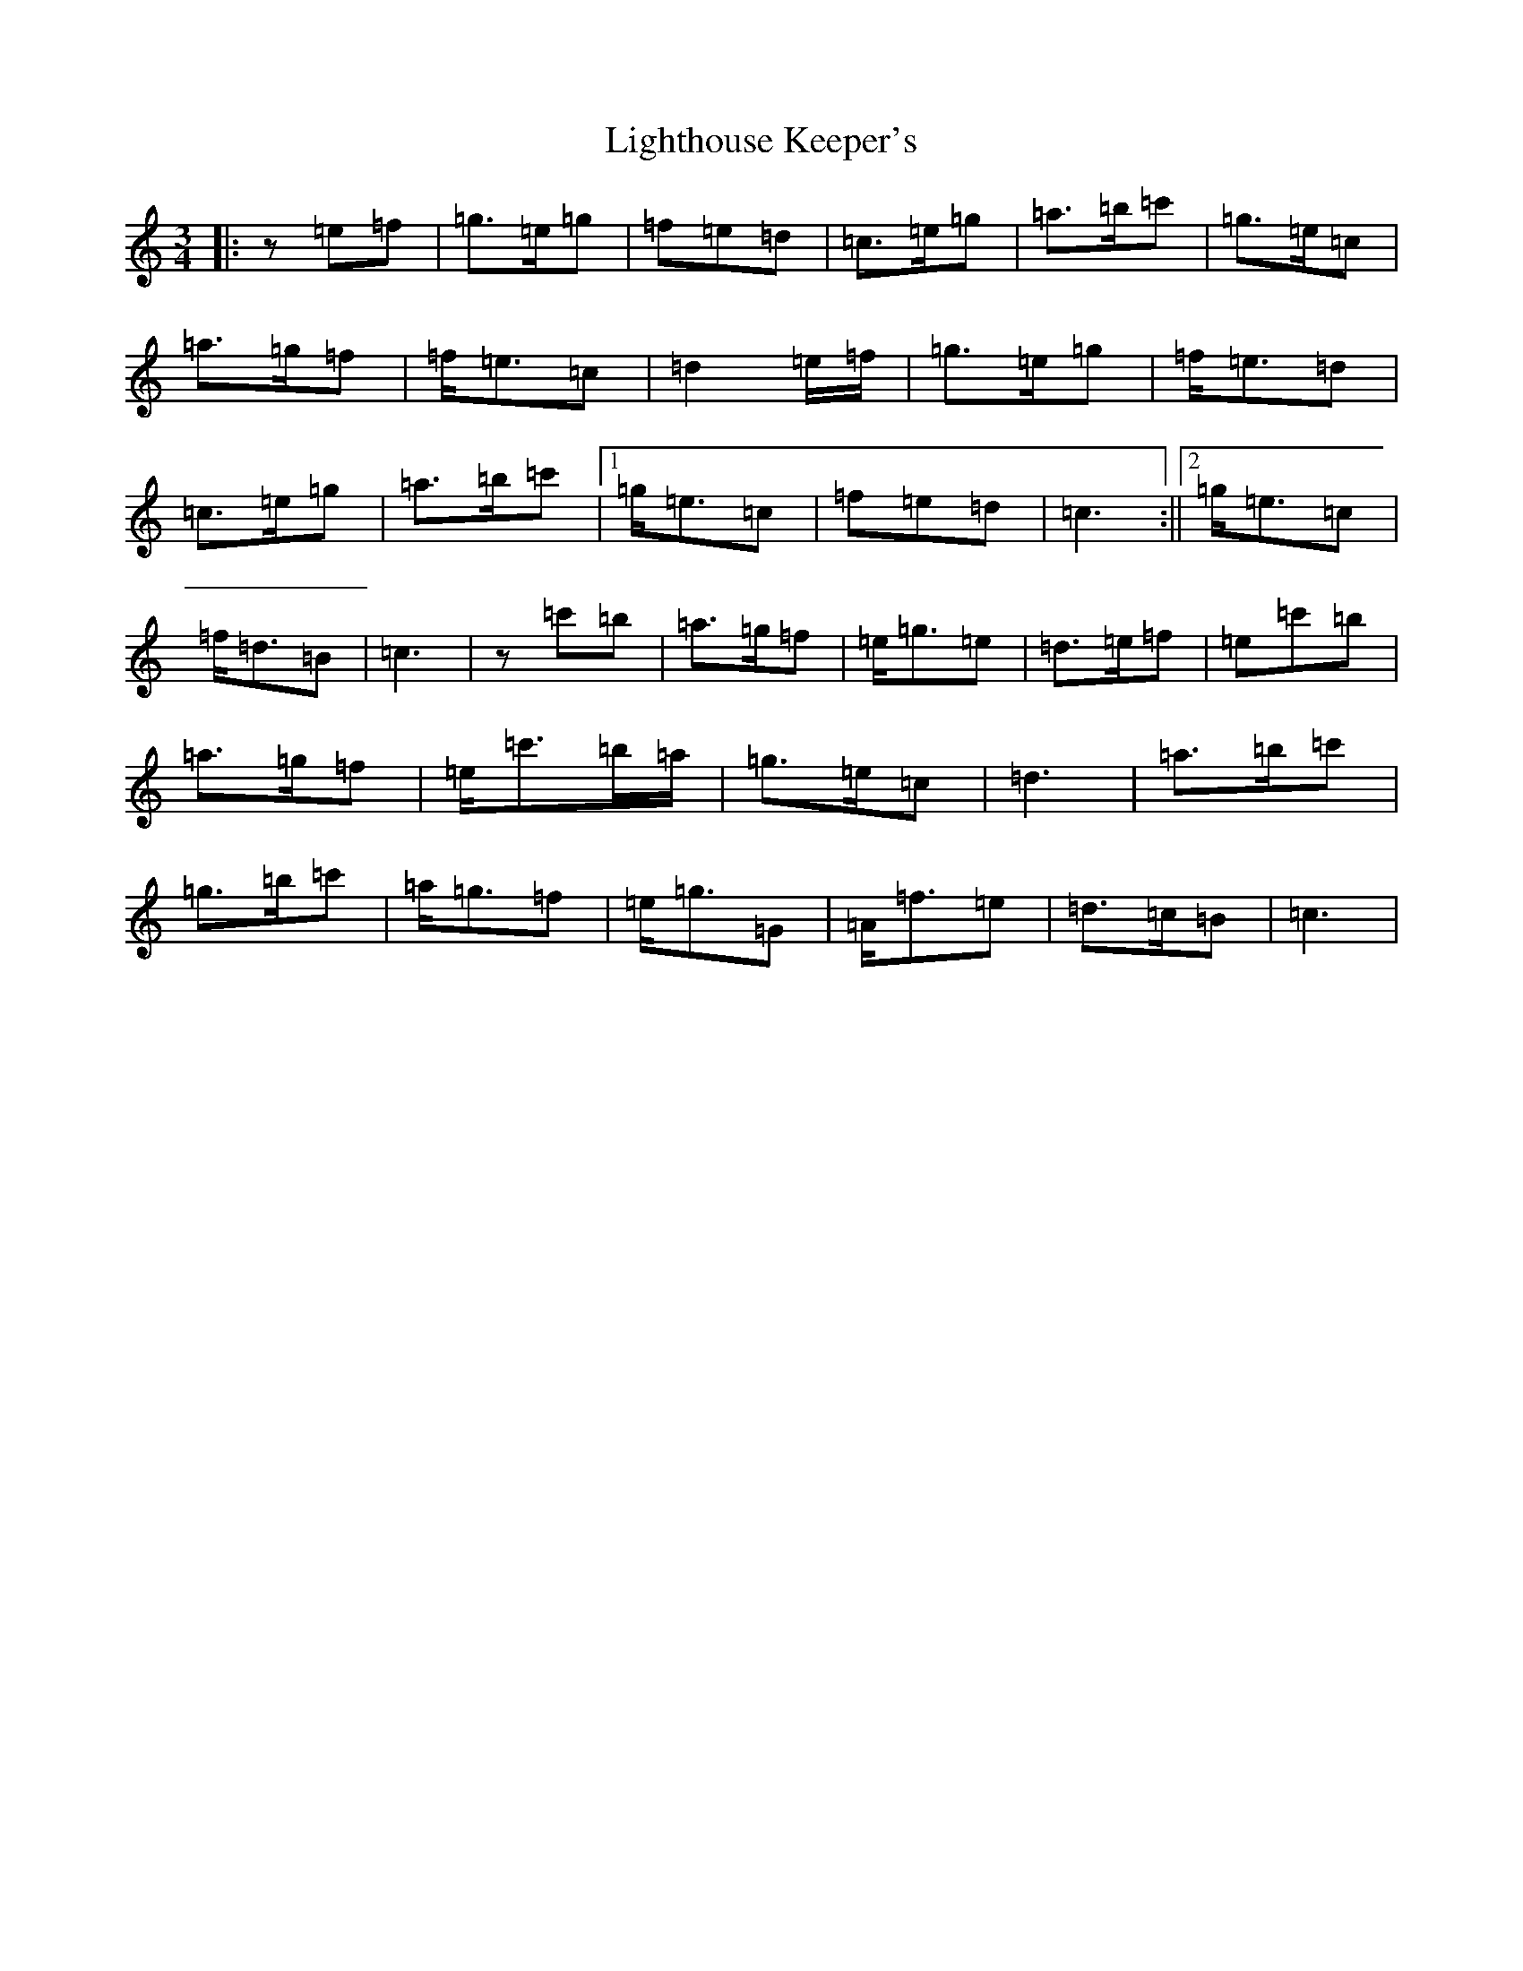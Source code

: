 X: 12448
T: Lighthouse Keeper's
S: https://thesession.org/tunes/6343#setting6343
Z: A Major
R: waltz
M: 3/4
L: 1/8
K: C Major
|:z=e=f|=g>=e=g|=f=e=d|=c>=e=g|=a>=b=c'|=g>=e=c|=a>=g=f|=f<=e=c|=d2=e/2=f/2|=g>=e=g|=f<=e=d|=c>=e=g|=a>=b=c'|1=g<=e=c|=f=e=d|=c3:||2=g<=e=c|=f<=d=B|=c3|z=c'=b|=a>=g=f|=e<=g=e|=d>=e=f|=e=c'=b|=a>=g=f|=e<=c'=b/2=a/2|=g>=e=c|=d3|=a>=b=c'|=g>=b=c'|=a<=g=f|=e<=g=G|=A<=f=e|=d>=c=B|=c3|